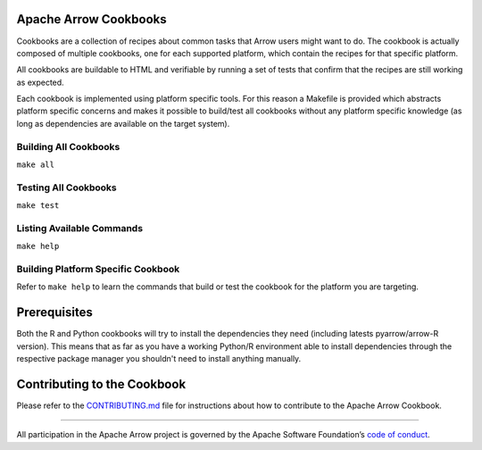 Apache Arrow Cookbooks
======================

Cookbooks are a collection of recipes about common tasks
that Arrow users might want to do. The cookbook is actually
composed of multiple cookbooks, one for each supported platform,
which contain the recipes for that specific platform.

All cookbooks are buildable to HTML and verifiable by running
a set of tests that confirm that the recipes are still working
as expected.

Each cookbook is implemented using platform specific tools.
For this reason a Makefile is provided which abstracts platform
specific concerns and makes it possible to build/test all cookbooks
without any platform specific knowledge (as long as dependencies
are available on the target system).

Building All Cookbooks
----------------------

``make all``

Testing All Cookbooks
---------------------

``make test``

Listing Available Commands
--------------------------

``make help``

Building Platform Specific Cookbook
-----------------------------------

Refer to ``make help`` to learn the
commands that build or test the cookbook for the platform you
are targeting.

Prerequisites
=============

Both the R and Python cookbooks will try to install the
dependencies they need (including latests pyarrow/arrow-R version).
This means that as far as you have a working Python/R environment
able to install dependencies through the respective package manager
you shouldn't need to install anything manually.

Contributing to the Cookbook
============================

Please refer to the `CONTRIBUTING.md <CONTRIBUTING.md>`_ file
for instructions about how to contribute to the Apache Arrow Cookbook.

------------------------------------------------------------------------

All participation in the Apache Arrow project is governed by the Apache
Software Foundation’s 
`code of conduct <https://www.apache.org/foundation/policies/conduct.html>`_.
